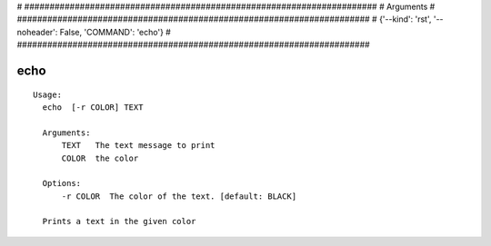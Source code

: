
# ######################################################################
# Arguments
# ######################################################################
# {'--kind': 'rst', '--noheader': False, 'COMMAND': 'echo'}
# ######################################################################

echo
====

::

  Usage:
    echo  [-r COLOR] TEXT

    Arguments:
        TEXT   The text message to print
        COLOR  the color

    Options:
        -r COLOR  The color of the text. [default: BLACK]

    Prints a text in the given color

